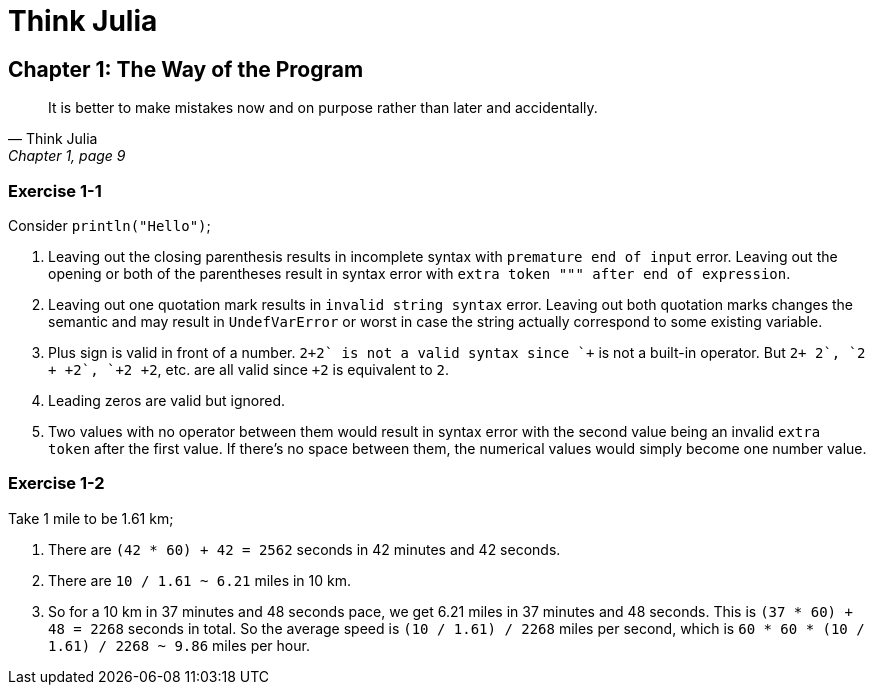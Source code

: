 = Think Julia

== Chapter 1: The Way of the Program

[quote, "Think Julia", "Chapter 1, page 9"]
It is better to make mistakes now and on purpose rather than later and accidentally.

=== Exercise 1-1

Consider `println("Hello")`;

. Leaving out the closing parenthesis results in incomplete syntax with `premature end of input` error.
  Leaving out the opening or both of the parentheses result in syntax error with `extra token """ after end of expression`.

. Leaving out one quotation mark results in `invalid string syntax` error.
  Leaving out both quotation marks changes the semantic and may result in `UndefVarError` or worst in case the string actually correspond to some existing variable.

. Plus sign is valid in front of a number.
  `2\++2` is not a valid syntax since `++` is not a built-in operator.
  But `2+ +2`, `2 + +2`, `+2+ +2`, etc. are all valid since `+2` is equivalent to `2`.

. Leading zeros are valid but ignored.

. Two values with no operator between them would result in syntax error with the second value being an invalid `extra token` after the first value.
  If there's no space between them, the numerical values would simply become one number value.

=== Exercise 1-2

Take 1 mile to be 1.61 km;

. There are `(42 * 60) + 42 = 2562` seconds in 42 minutes and 42 seconds.

. There are `10 / 1.61 ~ 6.21` miles in 10 km.

. So for a 10 km in 37 minutes and 48 seconds pace,
  we get 6.21 miles in 37 minutes and 48 seconds.
  This is `(37 * 60) + 48 = 2268` seconds in total.
  So the average speed is `(10 / 1.61) / 2268` miles per second,
  which is `60 * 60 * (10 / 1.61) / 2268 ~ 9.86` miles per hour.
